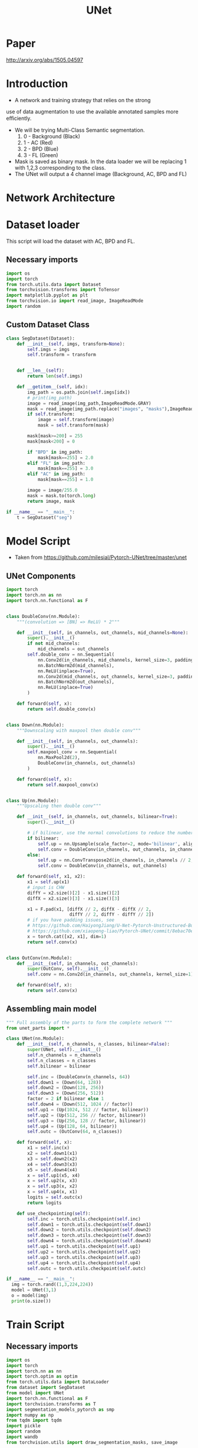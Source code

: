 :PROPERTIES:
:ID:       8e251593-6a3c-4fb5-bdbb-2e901e184468
:END:
#+title: UNet

* Paper
   http://arxiv.org/abs/1505.04597
* Introduction
- A network and training strategy that relies on the strong
use of data augmentation to use the available annotated samples more
eﬃciently.
- We will be trying Multi-Class Semantic segmentation.
  1. 0 - Background (Black)
  2. 1 - AC (Red)
  3. 2 - BPD (Blue)
  4. 3 - FL (Green)
- Mask is saved as binary mask. In the data loader we will be replacing 1 with 1,2,3 corresponding to the class.
- The UNet will output a 4 channel image (Background, AC, BPD and FL)
  
* Network Architecture

[[./imgs/unet.png]]
  
* Dataset loader
This script will load the dataset with AC, BPD and FL.

** Necessary imports
#+begin_src python :tangle ~/projects/unet/dataset.py :mkdirp yes :results output
import os
import torch
from torch.utils.data import Dataset
from torchvision.transforms import ToTensor
import matplotlib.pyplot as plt
from torchvision.io import read_image, ImageReadMode
import random
#+end_src

** Custom Dataset Class
#+begin_src python :tangle ~/projects/unet/dataset.py :mkdirp yes :results output
class SegDataset(Dataset):
    def __init__(self, imgs, transform=None):
        self.imgs = imgs
        self.transform = transform
        

    def __len__(self):
        return len(self.imgs)

    def __getitem__(self, idx):
        img_path = os.path.join(self.imgs[idx])
        # print(img_path)
        image = read_image(img_path,ImageReadMode.GRAY)
        mask = read_image(img_path.replace("images", "masks"),ImageReadMode.GRAY)
        if self.transform:
            image = self.transform(image)
            mask = self.transform(mask)

        mask[mask>=200] = 255
        mask[mask<200] = 0

        if "BPD" in img_path:
            mask[mask==255] = 2.0
        elif "FL" in img_path:
            mask[mask==255] = 3.0
        elif "AC" in img_path:
            mask[mask==255] = 1.0

        image = image/255.0
        mask = mask.to(torch.long)
        return image, mask

if __name__ == "__main__":
    t = SegDataset("seg")
#+end_src

* Model Script
- Taken from https://github.com/milesial/Pytorch-UNet/tree/master/unet
** UNet Components
#+begin_src python :tangle ~/projects/unet/unet_parts.py :mkdirp yes :results output
import torch
import torch.nn as nn
import torch.nn.functional as F


class DoubleConv(nn.Module):
    """(convolution => [BN] => ReLU) * 2"""

    def __init__(self, in_channels, out_channels, mid_channels=None):
        super().__init__()
        if not mid_channels:
            mid_channels = out_channels
        self.double_conv = nn.Sequential(
            nn.Conv2d(in_channels, mid_channels, kernel_size=3, padding=1, bias=False),
            nn.BatchNorm2d(mid_channels),
            nn.ReLU(inplace=True),
            nn.Conv2d(mid_channels, out_channels, kernel_size=3, padding=1, bias=False),
            nn.BatchNorm2d(out_channels),
            nn.ReLU(inplace=True)
        )

    def forward(self, x):
        return self.double_conv(x)


class Down(nn.Module):
    """Downscaling with maxpool then double conv"""

    def __init__(self, in_channels, out_channels):
        super().__init__()
        self.maxpool_conv = nn.Sequential(
            nn.MaxPool2d(2),
            DoubleConv(in_channels, out_channels)
        )

    def forward(self, x):
        return self.maxpool_conv(x)


class Up(nn.Module):
    """Upscaling then double conv"""

    def __init__(self, in_channels, out_channels, bilinear=True):
        super().__init__()

        # if bilinear, use the normal convolutions to reduce the number of channels
        if bilinear:
            self.up = nn.Upsample(scale_factor=2, mode='bilinear', align_corners=True)
            self.conv = DoubleConv(in_channels, out_channels, in_channels // 2)
        else:
            self.up = nn.ConvTranspose2d(in_channels, in_channels // 2, kernel_size=2, stride=2)
            self.conv = DoubleConv(in_channels, out_channels)

    def forward(self, x1, x2):
        x1 = self.up(x1)
        # input is CHW
        diffY = x2.size()[2] - x1.size()[2]
        diffX = x2.size()[3] - x1.size()[3]

        x1 = F.pad(x1, [diffX // 2, diffX - diffX // 2,
                        diffY // 2, diffY - diffY // 2])
        # if you have padding issues, see
        # https://github.com/HaiyongJiang/U-Net-Pytorch-Unstructured-Buggy/commit/0e854509c2cea854e247a9c615f175f76fbb2e3a
        # https://github.com/xiaopeng-liao/Pytorch-UNet/commit/8ebac70e633bac59fc22bb5195e513d5832fb3bd
        x = torch.cat([x2, x1], dim=1)
        return self.conv(x)


class OutConv(nn.Module):
    def __init__(self, in_channels, out_channels):
        super(OutConv, self).__init__()
        self.conv = nn.Conv2d(in_channels, out_channels, kernel_size=1)

    def forward(self, x):
        return self.conv(x)
#+end_src
** Assembling main model
#+begin_src python :tangle ~/projects/unet/model.py :mkdirp yes :results output
""" Full assembly of the parts to form the complete network """
from unet_parts import *

class UNet(nn.Module):
    def __init__(self, n_channels, n_classes, bilinear=False):
        super(UNet, self).__init__()
        self.n_channels = n_channels
        self.n_classes = n_classes
        self.bilinear = bilinear

        self.inc = (DoubleConv(n_channels, 64))
        self.down1 = (Down(64, 128))
        self.down2 = (Down(128, 256))
        self.down3 = (Down(256, 512))
        factor = 2 if bilinear else 1
        self.down4 = (Down(512, 1024 // factor))
        self.up1 = (Up(1024, 512 // factor, bilinear))
        self.up2 = (Up(512, 256 // factor, bilinear))
        self.up3 = (Up(256, 128 // factor, bilinear))
        self.up4 = (Up(128, 64, bilinear))
        self.outc = (OutConv(64, n_classes))

    def forward(self, x):
        x1 = self.inc(x)
        x2 = self.down1(x1)
        x3 = self.down2(x2)
        x4 = self.down3(x3)
        x5 = self.down4(x4)
        x = self.up1(x5, x4)
        x = self.up2(x, x3)
        x = self.up3(x, x2)
        x = self.up4(x, x1)
        logits = self.outc(x)
        return logits

    def use_checkpointing(self):
        self.inc = torch.utils.checkpoint(self.inc)
        self.down1 = torch.utils.checkpoint(self.down1)
        self.down2 = torch.utils.checkpoint(self.down2)
        self.down3 = torch.utils.checkpoint(self.down3)
        self.down4 = torch.utils.checkpoint(self.down4)
        self.up1 = torch.utils.checkpoint(self.up1)
        self.up2 = torch.utils.checkpoint(self.up2)
        self.up3 = torch.utils.checkpoint(self.up3)
        self.up4 = torch.utils.checkpoint(self.up4)
        self.outc = torch.utils.checkpoint(self.outc)

if __name__ == "__main__":
  img = torch.rand((1,3,224,224))
  model = UNet(3,1)
  o = model(img)
  print(o.size())
#+end_src

* Train Script 
** Necessary imports
#+begin_src python :tangle ~/projects/unet/train.py :mkdirp yes :results output
import os
import torch
import torch.nn as nn
import torch.optim as optim
from torch.utils.data import DataLoader
from dataset import SegDataset
from model import UNet
import torch.nn.functional as F
import torchvision.transforms as T
import segmentation_models_pytorch as smp
import numpy as np
from tqdm import tqdm
import pickle
import random
import wandb
from torchvision.utils import draw_segmentation_masks, save_image
#+end_src

** Hyperparameters
#+begin_src python :tangle ~/projects/unet/train.py :mkdirp yes :results output
if not torch.cuda.is_available():
    raise Exception("CUDA not available!")
else:
    print("CUDA available")
    device = torch.device('cuda')

# Hyper parameters
train_batch_size = 4
val_batch_size = 1
test_batch_size = 1
num_epochs = 100
learning_rate=0.00001
num_classes = 4
wandb.login()
wandb.init(
    project="unet",
    config={
        "learning_rate": learning_rate,
        "epochs": num_epochs,
    },
)
#+end_src

** Create data splits
#+begin_src python :tangle ~/projects/unet/train.py :mkdirp yes :results output
# Loading data
img_dir = "seg"
imgs = {}
for label in os.listdir(img_dir):
    imgs[label] = [os.path.join(img_dir, label, "images", x) for x in os.listdir(os.path.join(img_dir, label, "images"))]

    train = []
    test = []
    val = []

    for label in imgs:
        random.shuffle(imgs[label])
        train_split = imgs[label][:int(0.8*(len(imgs[label])))]
        train += train_split
        tmp = imgs[label][int(0.8*(len(imgs[label]))):]
        random.shuffle(tmp)
        tmp_val = tmp[:int(0.5*(len(tmp)))]
        tmp_test = tmp[int(0.5*(len(tmp))):]
        val += tmp_val
        test += tmp_test
        
    random.shuffle(train)
    random.shuffle(val)
    random.shuffle(test)
    with open('train.pkl', 'wb') as f:
        pickle.dump(train, f)
    with open('val.pkl', 'wb') as f:
        pickle.dump(val, f)
    with open('test.pkl', 'wb') as f:
        pickle.dump(test, f)
#+end_src

** Dataloader, Model, Loss etc
*** Dice Loss
- loss = 1 - dice coefft
[[./imgs/dice_loss.png]]

#+begin_src python :tangle ~/projects/unet/train.py :mkdirp yes :results output
# transform
r = 512
transform = T.Compose([
    T.RandomHorizontalFlip(p=0.5),
    T.RandomVerticalFlip(p=0.5),
    T.RandomRotation(degrees=(0, 180)),
    T.Resize((r,r))])


print(f'Train: {len(train)}; Val: {len(val)}; Test: {len(test)}')

# train = val[0:10]
# val = train
# Setup Dataloader
train_dataset = SegDataset(train, transform=transform)
train_dataloader = DataLoader(dataset=train_dataset, batch_size=train_batch_size, shuffle=True)
transform = T.Compose([T.Resize((r,r))])
val_dataset = SegDataset(val, transform=transform)
val_dataloader = DataLoader(dataset=val_dataset, batch_size=val_batch_size, shuffle=False)
test_dataset = SegDataset(test, transform=transform)
test_dataloader = DataLoader(dataset=test_dataset, batch_size=test_batch_size, shuffle=False)


# Initialize model
model = UNet(1,4)
model = model.to(device=device)

# Optimizer
optimizer = optim.Adam(model.parameters(), lr=learning_rate)
criterion = smp.losses.DiceLoss(mode="multiclass")
criterion.__name__ = 'Dice_loss'
#+end_src

** Train & Val Loop
#+begin_src python :tangle ~/projects/unet/train.py :mkdirp yes :results output
train_loss_per_epoch = []
train_loss_per_batch = []
val_loss_per_epoch = []

os.makedirs("checkpoints", exist_ok=True)
os.makedirs("results", exist_ok=True)
for epoch in range(num_epochs):
    print(f'Epoch {epoch}')
    # train loop
    train_loss = 0.0
    c = 0.0
    for batch_idx, (img,mask) in enumerate(tqdm(train_dataloader)):
        img = img.to(device=device)
        mask = mask.to(device=device)
        model.train()
        pred = model(img)

        loss = criterion(pred, mask)
        train_loss_per_batch.append(loss.item())

        optimizer.zero_grad()
        loss.backward()
        optimizer.step()
        train_loss+=loss.item()
        wandb.log({"Train Loss Batch": loss.item()})
        c += 1.0

    train_loss /= c
    wandb.log({"Train Loss Epoch": train_loss})
    train_loss_per_epoch.append(train_loss)
 
    # val loop
    val_loss = 0.0
    iou_score = 0.0
    f1_score = 0.0
    f2_score = 0.0
    accuracy = 0.0
    recall = 0.0
    c = 0.0
    trans = T.Lambda(lambda x: x.repeat(3, 1, 1) if x.size(0)==1 else x)
    for batch_idx, (img,mask) in enumerate(tqdm(val_dataloader)):
        img = img.to(device=device)
        mask = mask.to(device=device)
        model.eval()
        with torch.no_grad():
            pred = model(img)
            loss = criterion(pred, mask)
            val_loss+=loss.item()

            wandb.log({"Val Loss Batch": loss.item()})
            pred2 = torch.argmax(pred, axis=1, keepdims=True)
            tp, fp, fn, tn = smp.metrics.get_stats(pred2, mask, mode='multiclass', num_classes=4)
            iou_score += smp.metrics.iou_score(tp, fp, fn, tn, reduction="micro")
            f1_score += smp.metrics.f1_score(tp, fp, fn, tn, reduction="micro")
            f2_score += smp.metrics.fbeta_score(tp, fp, fn, tn, beta=2, reduction="micro")
            accuracy += smp.metrics.accuracy(tp, fp, fn, tn, reduction="macro")
            recall += smp.metrics.recall(tp, fp, fn, tn, reduction="micro-imagewise")

            pred = pred.cpu().detach()
            mask = mask.cpu().detach()
            img = img.cpu().detach()
            for i,out in enumerate(pred):
                out = torch.nn.functional.softmax(pred[i], dim=1)
                out_max = out.argmax(0) == torch.arange(num_classes)[:, None, None]
                img_raw = (img[i]*255.0).to(torch.uint8)
                img_raw = trans(img_raw)
                final = draw_segmentation_masks(img_raw, masks=out_max, alpha=0.5, colors=["black","red","blue","green"])
                final = final/255.0
                final = final.float()
                save_image(final, os.path.join("results", str(batch_idx+1)+str(i+1)+".jpg"))
            c += 1.0
        
    val_loss /= c
    iou_score /= c
    f1_score /= c
    f2_score /= c
    accuracy /= c
    recall /= c
    wandb.log({"Val Loss Epoch": val_loss})
    wandb.log({"IoU": iou_score})
    wandb.log({"F1": f1_score})
    wandb.log({"F2": f2_score})
    wandb.log({"Accuracy": accuracy})
    wandb.log({"Recall": recall})

    val_loss_per_epoch.append(val_loss)
    with open('train_loss_batch.pkl', 'wb') as f:
        pickle.dump(train_loss_per_batch, f)
    with open('train_loss_epoch.pkl', 'wb') as f:
        pickle.dump(train_loss_per_epoch, f)
    with open('val_loss_epoch.pkl', 'wb') as f:
        pickle.dump(val_loss_per_epoch, f)

    # save model
    checkpoint = {
        "state_dict": model.state_dict(),
        "optimizer":optimizer.state_dict(),
        "epoch": epoch+1,
        "val_loss": val_loss}
    ckpt_path = os.path.join("checkpoints",f'ckpt_epoch:{epoch+1}_val_loss:{val_loss:.4f}.pth.tar')
    if (epoch+1)%10==0:
        torch.save(checkpoint, ckpt_path)


# After
torch.cuda.empty_cache()
#+end_src

* Testing
#+begin_src python :tangle ~/projects/unet/test.py :mkdirp yes
import os
import torch
from tqdm import tqdm
import pickle
from model import UNet
import torchvision.transforms as T
from torch.utils.data import DataLoader
from dataset import SegDataset
import segmentation_models_pytorch as smp
from torchvision.utils import draw_segmentation_masks, save_image

if not torch.cuda.is_available():
    raise Exception("CUDA not available!")
else:
    print("CUDA available")
    device = torch.device('cuda')

# setup model
ckpt_path = "checkpoints/ckpt_epoch:50_val_loss:0.1194.pth.tar"
model = UNet(1,4)
model = model.to(device=device)
ckpt = torch.load(ckpt_path)
model.load_state_dict(ckpt["state_dict"])

criterion = smp.losses.DiceLoss(mode="multiclass")
criterion.__name__ = 'Dice_loss'

# load test split
with open("test.pkl","rb") as f:
   test = pickle.load(f)
r=512
transform = T.Compose([T.Resize((r,r))])
test_dataset = SegDataset(test, transform=transform)
test_dataloader = DataLoader(dataset=test_dataset, batch_size=1, shuffle=False)
os.makedirs("test_results", exist_ok=True)

num_classes = 4
test_loss = 0.0
iou_score = 0.0
f1_score = 0.0
f2_score = 0.0
accuracy = 0.0
recall = 0.0
c = 0.0
trans = T.Lambda(lambda x: x.repeat(3, 1, 1) if x.size(0)==1 else x)
for batch_idx, (img,mask) in enumerate(tqdm(test_dataloader)):
    img = img.to(device=device)
    mask = mask.to(device=device)
    model.eval()
    with torch.no_grad():
        pred = model(img)
        loss = criterion(pred, mask)
        test_loss+=loss.item()

        pred2 = torch.argmax(pred, axis=1, keepdims=True)
        tp, fp, fn, tn = smp.metrics.get_stats(pred2, mask, mode='multiclass', num_classes=4)
        iou_score += smp.metrics.iou_score(tp, fp, fn, tn, reduction="micro")
        f1_score += smp.metrics.f1_score(tp, fp, fn, tn, reduction="micro")
        f2_score += smp.metrics.fbeta_score(tp, fp, fn, tn, beta=2, reduction="micro")
        accuracy += smp.metrics.accuracy(tp, fp, fn, tn, reduction="macro")
        recall += smp.metrics.recall(tp, fp, fn, tn, reduction="micro-imagewise")

        pred = pred.cpu().detach()
        mask = mask.cpu().detach()
        img = img.cpu().detach()
        for i,out in enumerate(pred):
            out = torch.nn.functional.softmax(pred[i], dim=1)
            out_max = out.argmax(0) == torch.arange(num_classes)[:, None, None]
            img_raw = (img[i]*255.0).to(torch.uint8)
            img_raw = trans(img_raw)
            final = draw_segmentation_masks(img_raw, masks=out_max, alpha=0.5, colors=["black","red","blue","green"])
            final = final/255.0
            final = final.float()
            save_image(final, os.path.join("test_results", str(batch_idx+1)+str(i+1)+".jpg"))
        c += 1.0

test_loss /= c
iou_score /= c
f1_score /= c
f2_score /= c
accuracy /= c
recall /= c
print(test_loss,iou_score,f1_score, f2_score, accuracy,recall)
#+end_src

** Results
1. Wandb run: https://wandb.ai/lfz/unet?nw=nwuserlfz
   - Batch Size = 4
   - LR = 0.001
   - Loss = Dice Loss
   - Epochs = 50
   - Optim = Adam

2. Wandb run: https://wandb.ai/lfz/unet/runs/uqva12sm?nw=nwuserlfz
   - Batch Size = 4
   - LR = 0.00001
   - Loss = Dice Loss
   - Epochs = 100
   - Optim = Adam

     #+ATTR_LATEX: :environment longtable :align l|lp{3cm}r|l
     | Dice Loss | 0.088 |
     | IoU       |  0.89 |
     | F1        |  0.94 |
     | Acc       | 0.97  |
     | Recall    | 0.94  |

     [[./imgs/fl.png]]
     
     [[./imgs/ac.png]]

     [[./imgs/bpd.png]]

